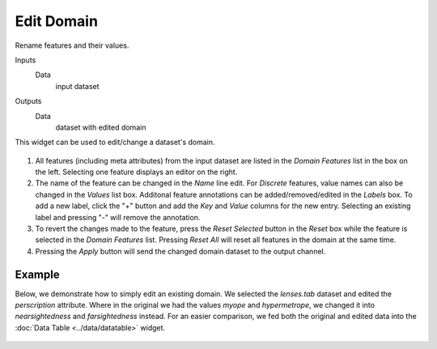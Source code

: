 Edit Domain
===========

Rename features and their values.

Inputs
    Data
        input dataset

Outputs
    Data
        dataset with edited domain


This widget can be used to edit/change a dataset's domain. 

.. figure:: images/EditDomain-stamped.png

1. All features (including meta attributes) from the input dataset are
   listed in the *Domain Features* list in the box on the left.
   Selecting one feature displays an editor on the right.
2. The name of the feature can be changed in the *Name* line edit. For
   *Discrete* features, value names can also be changed in the *Values*
   list box. Additonal feature annotations can be added/removed/edited
   in the *Labels* box. To add a new label, click the "+" button and add
   the *Key* and *Value* columns for the new entry. Selecting an
   existing label and pressing "-" will remove the annotation.
3. To revert the changes made to the feature, press the *Reset Selected*
   button in the *Reset* box while the feature is selected in the
   *Domain Features* list. Pressing *Reset All* will reset all features
   in the domain at the same time.
4. Pressing the *Apply* button will send the changed domain dataset to the
   output channel.

Example
-------

Below, we demonstrate how to simply edit an existing domain. We selected the
*lenses.tab* dataset and edited the *perscription* attribute. Where in
the original we had the values *myope* and *hypermetrope*, we changed it
into *nearsightedness* and *farsightedness* instead. For an easier
comparison, we fed both the original and edited data into the :doc:`Data
Table <../data/datatable>` widget.

.. figure:: images/EditDomain-Example.png
